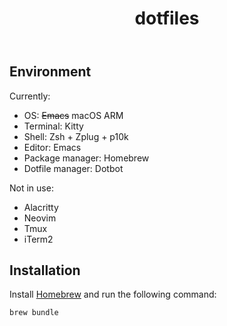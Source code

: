 #+TITLE: dotfiles

** Environment

Currently:
- OS: +Emacs+ macOS ARM
- Terminal: Kitty
- Shell: Zsh + Zplug + p10k
- Editor: Emacs
- Package manager: Homebrew
- Dotfile manager: Dotbot

Not in use:
- Alacritty
- Neovim
- Tmux
- iTerm2

** Installation

Install [[https://brew.sh/][Homebrew]] and run the following command:

#+begin_src shell
  brew bundle
#+end_src

